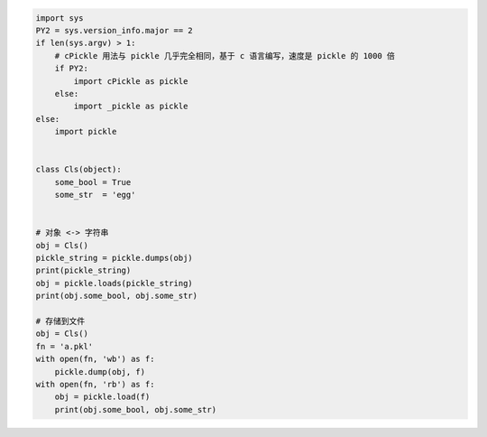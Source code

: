 .. code:: python

    import sys
    PY2 = sys.version_info.major == 2
    if len(sys.argv) > 1:
        # cPickle 用法与 pickle 几乎完全相同，基于 c 语言编写，速度是 pickle 的 1000 倍
        if PY2:
            import cPickle as pickle
        else:
            import _pickle as pickle
    else:
        import pickle


    class Cls(object):
        some_bool = True
        some_str  = 'egg'


    # 对象 <-> 字符串
    obj = Cls()
    pickle_string = pickle.dumps(obj)
    print(pickle_string)
    obj = pickle.loads(pickle_string)
    print(obj.some_bool, obj.some_str)

    # 存储到文件
    obj = Cls()
    fn = 'a.pkl'
    with open(fn, 'wb') as f:
        pickle.dump(obj, f)
    with open(fn, 'rb') as f:
        obj = pickle.load(f)
        print(obj.some_bool, obj.some_str)
